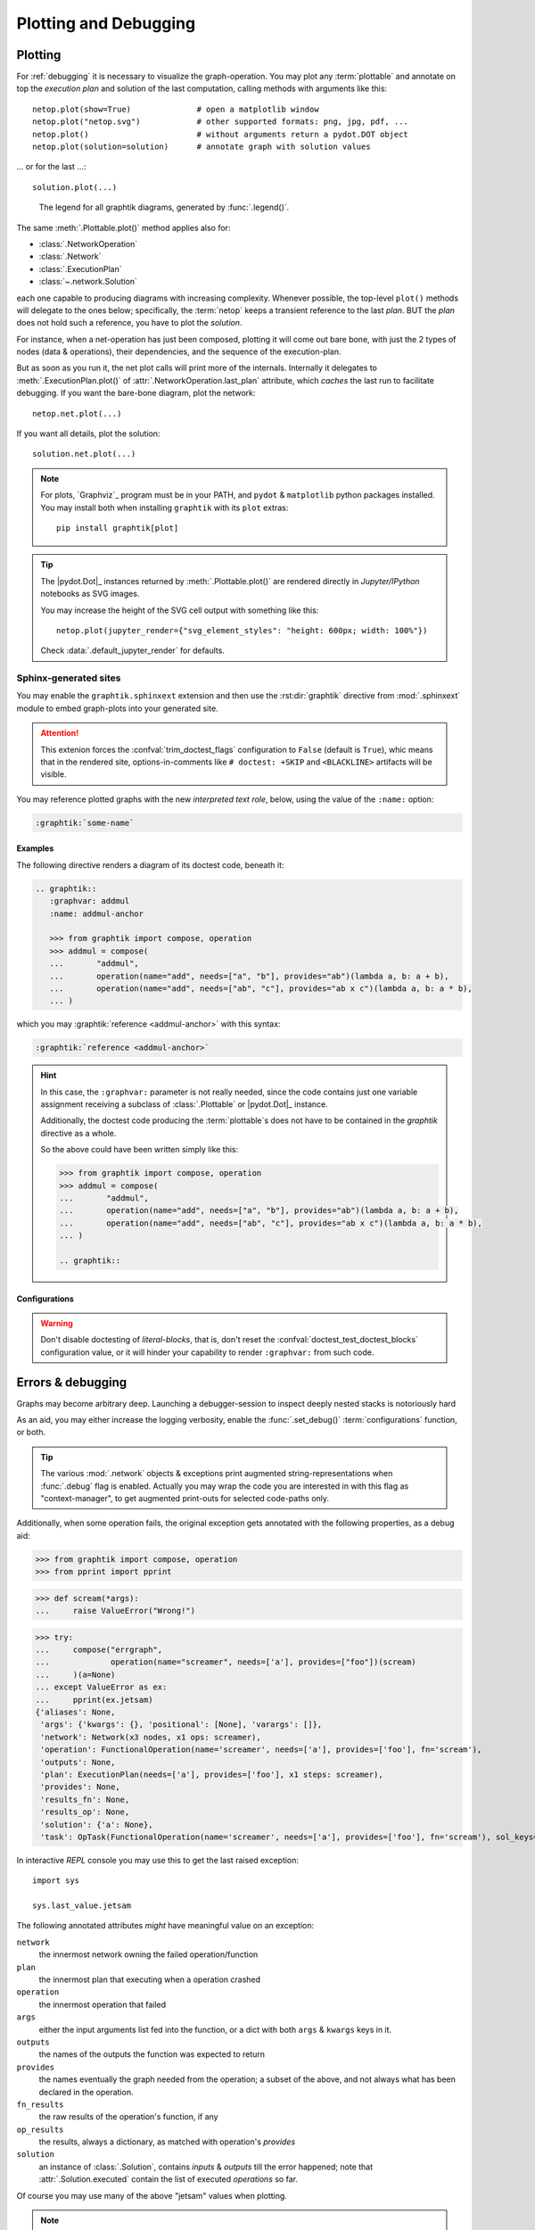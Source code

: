 ######################
Plotting and Debugging
######################

.. _plotting:

Plotting
--------

For :ref:`debugging` it is necessary to visualize the graph-operation.
You may plot any :term:`plottable` and annotate on top the *execution plan* and
solution of the last computation, calling methods with arguments like this::

   netop.plot(show=True)              # open a matplotlib window
   netop.plot("netop.svg")            # other supported formats: png, jpg, pdf, ...
   netop.plot()                       # without arguments return a pydot.DOT object
   netop.plot(solution=solution)      # annotate graph with solution values

... or for the last ...::

   solution.plot(...)

.. image:: images/executed_3ops.svg
    :alt: execution plan

.. figure:: images/GraphtikLegend.svg
   :alt:  Graphtik Legend
   :width: 100%

   The legend for all graphtik diagrams, generated by :func:`.legend()`.

The same :meth:`.Plottable.plot()` method applies also for:

- :class:`.NetworkOperation`
- :class:`.Network`
- :class:`.ExecutionPlan`
- :class:`~.network.Solution`

each one capable to producing diagrams with increasing complexity.
Whenever possible, the top-level ``plot()`` methods will delegate to the ones below;
specifically, the :term:`netop` keeps a transient reference to the last `plan`.
BUT the `plan` does not hold such a reference, you have to plot the `solution`.

For instance, when a net-operation has just been composed, plotting it will
come out bare bone, with just the 2 types of nodes (data & operations), their
dependencies, and the sequence of the execution-plan.

.. image:: images/barebone_3ops.svg
    :alt: barebone graph

But as soon as you run it, the net plot calls will print more of the internals.
Internally it delegates to :meth:`.ExecutionPlan.plot()` of :attr:`.NetworkOperation.last_plan`
attribute, which *caches* the last run to facilitate debugging.
If you want the bare-bone diagram, plot the network::

   netop.net.plot(...)

If you want all details, plot the solution::

   solution.net.plot(...)

.. Note::
   For plots, `Graphviz`_ program must be in your PATH,
   and ``pydot`` & ``matplotlib`` python packages installed.
   You may install both when installing ``graphtik`` with its ``plot`` extras::

      pip install graphtik[plot]

.. Tip::
   The |pydot.Dot|_ instances returned by
   :meth:`.Plottable.plot()` are rendered directly in *Jupyter/IPython* notebooks
   as SVG images.

   You may increase the height of the SVG cell output with something like this::

        netop.plot(jupyter_render={"svg_element_styles": "height: 600px; width: 100%"})

   Check :data:`.default_jupyter_render` for defaults.


Sphinx-generated sites
^^^^^^^^^^^^^^^^^^^^^^

You may enable the ``graphtik.sphinxext`` extension and then use the :rst:dir:`graphtik`
directive from :mod:`.sphinxext` module to embed graph-plots into your generated site.

.. Attention::
   This extenion forces the :confval:`trim_doctest_flags` configuration to ``False``
   (default is ``True``), whic means that in the rendered site,
   options-in-comments like ``# doctest: +SKIP`` and ``<BLACKLINE>`` artifacts
   will be visible.

.. rst:directive::  graphtik

   Renders a figure with a :ref:`graphtik plots <plotting>` from doctest code.

   It supports:

   - all configurations from :mod:`sphinx.ext.doctest` sphinx-extension, plus
     those described below, in :ref:`graphtik-directive-configs`.

   - all options from `'doctest' directive
     <https://www.sphinx-doc.org/en/master/usage/extensions/doctest.html#directive-doctest>`_,

      - **hide**
      - **options**
      - **pyversion**
      - **skipif**

   - these options from :rst:dir:`image` directive, except ``target``
     (plot elements may already link to URLs):

      - **height**
      - **width**
      - **scale**
      - **class**
      - **alt**

   - these options from :rst:dir:`figure` directive:

      - **name**
      - **align**
      - **figwidth**
      - **figclass**

   - and the following new options:

      - **graphvar**
      - **graph-format**
      - **caption**

   Specifically the "interesting" options are these:

   .. rst:directive:option:: graphvar: (string, optional) varname
         :type: `str`

         the variable name containing what to render, which it can be:

         - an instance of :class:`.Plottable` (such as :class:`.NetworkOperation`,
           :class:`.Network`, :class:`.ExecutionPlan` or :class:`.Solution`);

         - an already plotted |pydot.Dot|_ instance, ie, the result of a :meth:`.plot()` call

         If missing, it renders the last variable in the doctest code assigned with
         the above types.

   .. rst:directive:option:: graph-format: png | svg | svgz | pdf | `None`
         :type: choice, default: `None`

         if `None`, format decided according to active builder, roughly:
            - "html"-like: svg
            - "latex": pdf

         Note that SVGs support zooming, tooltips & URL links, while PNGs suport
         image maps for linkable areas.

   .. rst:directive:option:: zoomable: <empty>, (true, 1, yes, on) | (false, 0, no, off)
         :type: `bool`

         Enable/disable interactive pan+zoom of SVGs;
         if missing/empty, :confval:`graphtik_zoomable` assumed.

   .. rst:directive:option:: zoomable-opts: <empty>, (true, 1, yes, on) | (false, 0, no, off)
         :type: `str`

         A JS-object with `the options <https://github.com/ariutta/svg-pan-zoom#how-to-use>`_
         for the interactive zoom+pan pf SVGs.
         If missing, :confval:`graphtik_zoomable_options` assumed.
         Specify ``{}`` explicitetly to force library's default options.

   .. rst:directive:option:: caption: figure's caption
         :type: `str`

         If given, it is used instead of rendered object's string representation.

   .. rst:directive:option:: alt
      :type: `str`

      If not given, derived from string representation of the :term:`netop`.

.. rst:directive::  graphtik-output

   Like :rst:dir:`graphtik`, but applied for doctest's :rst:dir:`testoutput` blocks.


You may reference plotted graphs with the new *interpreted text role*, below,
using the value of the ``:name:`` option:

.. code-block:: rst

   :graphtik:`some-name`


Examples
~~~~~~~~
The following directive renders a diagram of its doctest code, beneath it:

.. code-block:: rst

   .. graphtik::
      :graphvar: addmul
      :name: addmul-anchor

      >>> from graphtik import compose, operation
      >>> addmul = compose(
      ...       "addmul",
      ...       operation(name="add", needs=["a", "b"], provides="ab")(lambda a, b: a + b),
      ...       operation(name="add", needs=["ab", "c"], provides="ab x c")(lambda a, b: a * b),
      ... )

.. graphtik::
   :graphvar: addmul
   :name: addmul-anchor
   :hide:

   >>> from graphtik import compose, operation

   >>> addmul = compose(
   ...    "addmul",
   ...    operation(name="add", needs=["a", "b"], provides="ab")(lambda a, b: a + b),
   ...    operation(name="add", needs=["ab", "c"], provides="ab x c")(lambda a, b: a * b),
   ... )

which you may :graphtik:`reference <addmul-anchor>` with this syntax:

.. code-block:: rst

   :graphtik:`reference <addmul-anchor>`

.. hint::
   In this case, the ``:graphvar:`` parameter is not really needed, since
   the code contains just one variable assignment receiving a subclass
   of :class:`.Plottable` or |pydot.Dot|_ instance.

   Additionally, the doctest code producing the :term:`plottable`\s does not have
   to be contained in the *graphtik* directive as a whole.

   So the above could have been written simply like this:

   .. code-block:: rst

      >>> from graphtik import compose, operation
      >>> addmul = compose(
      ...       "addmul",
      ...       operation(name="add", needs=["a", "b"], provides="ab")(lambda a, b: a + b),
      ...       operation(name="add", needs=["ab", "c"], provides="ab x c")(lambda a, b: a * b),
      ... )

      .. graphtik::


.. _graphtik-directive-configs:

Configurations
~~~~~~~~~~~~~~
.. Note:
   - All configurations from `'doctest' directive
     <https://www.sphinx-doc.org/en/master/usage/extensions/doctest.html#directive-doctest>`_ apply.

.. confval:: graphtik_default_graph_format

   - type: `Union[str, None]`
   - default: None

   The file extension of the generated plot images (without the leading dot `.``),
   used  when no ``:graph-format:`` option is given in a :rst:dir:`graphtik` or
   :rst:dir:`graphtik-output` directive.

   If `None`, the format is chosen from :confval:`graphtik_graph_formats_by_builder`
   configuration.

.. confval:: graphtik_graph_formats_by_builder

   - type: `Map[str, str]`
   - default: check the sources

   a dictionary defining which plot image formats to choose, depending on the active builder.

   - Keys are regexes matching the name of the active builder;
   - values are strings from the supported formats for `pydot`_ library,
     e.g. ``png`` (see :func:`.supported_plot_formats()`).

   If a builder does not match to any key, and no format given in the directive,
   no graphtik plot is rendered; so by default, it only generates plots for html & latex.

.. confval:: graphtik_zoomable_svg

   - type: `bool`
   - default: ``True``

   Whether to render SVGs with the `zoom-and-pan javascript lbrary
   <https://github.com/ariutta/svg-pan-zoom>`_, unless the ``:zoomable:``
   directive-option is given (and not empty).

   .. Attention::
      Pan_zoom does not work for Chrome locally - serve the result HTML files from a server.

.. confval:: graphtik_zoomable_options

   - type: `str`
   - default: ``{controlIconsEnabled: true, zoomScaleSensitivity: 0.4, fit: true}``

   A JS-object with `the options <https://github.com/ariutta/svg-pan-zoom#how-to-use>`_
   for the interactive zoom+pan pf SVGs, when the ``:zoomable-opts:`` directive option
   is missing.
   If empty, ``{}`` assumed (library's default options).


.. Warning::
   Don't disable doctesting of *literal-blocks*, that is,
   don't reset the :confval:`doctest_test_doctest_blocks` configuration value,
   or it will hinder your  capability to render ``:graphvar:`` from such code.

.. _debugging:

Errors & debugging
------------------

Graphs may become arbitrary deep.  Launching a debugger-session to inspect
deeply nested stacks is notoriously hard

As an aid, you may either increase the logging verbosity, enable the :func:`.set_debug()`
:term:`configurations` function, or both.

.. Tip::
   The various :mod:`.network` objects & exceptions print augmented string-representations
   when :func:`.debug` flag is enabled.  Actually you may wrap the code you are
   interested in with this flag as "context-manager", to get augmented print-outs
   for selected code-paths only.

Additionally, when some operation fails, the original exception gets annotated
with the following properties, as a debug aid:

>>> from graphtik import compose, operation
>>> from pprint import pprint

>>> def scream(*args):
...     raise ValueError("Wrong!")

>>> try:
...     compose("errgraph",
...             operation(name="screamer", needs=['a'], provides=["foo"])(scream)
...     )(a=None)
... except ValueError as ex:
...     pprint(ex.jetsam)
{'aliases': None,
 'args': {'kwargs': {}, 'positional': [None], 'varargs': []},
 'network': Network(x3 nodes, x1 ops: screamer),
 'operation': FunctionalOperation(name='screamer', needs=['a'], provides=['foo'], fn='scream'),
 'outputs': None,
 'plan': ExecutionPlan(needs=['a'], provides=['foo'], x1 steps: screamer),
 'provides': None,
 'results_fn': None,
 'results_op': None,
 'solution': {'a': None},
 'task': OpTask(FunctionalOperation(name='screamer', needs=['a'], provides=['foo'], fn='scream'), sol_keys=['a'])}


In interactive *REPL* console you may use this to get the last raised exception::

     import sys

     sys.last_value.jetsam


The following annotated attributes *might* have meaningful value on an exception:

``network``
   the innermost network owning the failed operation/function

``plan``
   the innermost plan that executing when a operation crashed

``operation``
   the innermost operation that failed

``args``
    either the input arguments list fed into the function, or a dict with
    both ``args`` & ``kwargs`` keys in it.

``outputs``
    the names of the outputs the function was expected to return

``provides``
    the names eventually the graph needed from the operation;
    a subset of the above, and not always what has been declared in the operation.

``fn_results``
    the raw results of the operation's function, if any

``op_results``
    the results, always a dictionary, as matched with operation's `provides`

``solution``
    an instance of :class:`.Solution`, contains `inputs` & `outputs` till the error happened;
    note that :attr:`.Solution.executed` contain the list of executed `operations` so far.

Of course you may use many of the above "jetsam" values when plotting.

.. note::
   The :ref:`plotting` capabilities, along with the above annotation of exceptions
   with the internal state of plan/operation often renders a debugger session
   unnecessary.  But since the state of the annotated values might be incomplete,
   you may not always avoid one.
